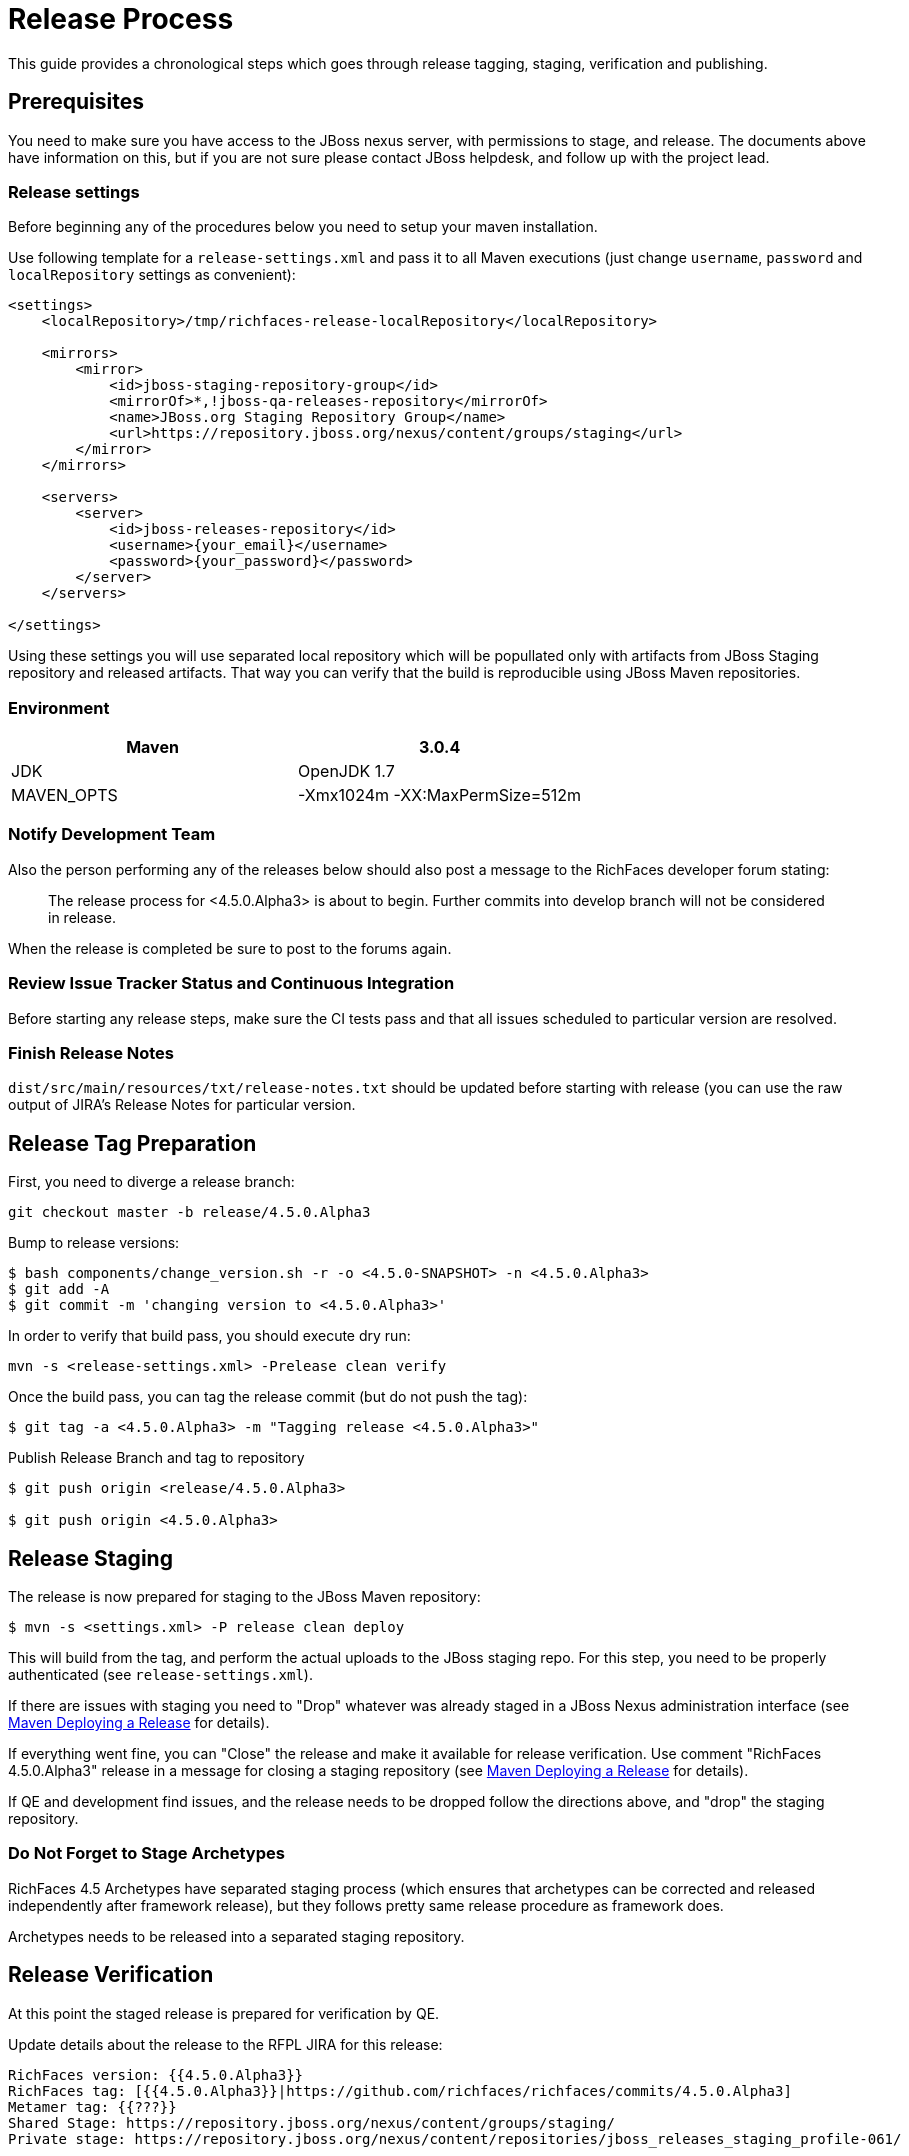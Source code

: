 = Release Process

This guide provides a chronological steps which goes through release tagging, staging, verification and publishing.

== Prerequisites

You need to make sure you have access to the JBoss nexus server, with permissions to stage, and release.  The documents above have information on this, but if you are not sure please contact JBoss helpdesk, and follow up with the project lead.

=== Release settings

Before beginning any of the procedures below you need to setup your maven installation.

Use following template for a `release-settings.xml` and pass it to all Maven executions (just change `username`, `password` and `localRepository` settings as convenient):

[source,xml]
----
<settings>
    <localRepository>/tmp/richfaces-release-localRepository</localRepository>

    <mirrors>
        <mirror> 
            <id>jboss-staging-repository-group</id> 
            <mirrorOf>*,!jboss-qa-releases-repository</mirrorOf> 
            <name>JBoss.org Staging Repository Group</name> 
            <url>https://repository.jboss.org/nexus/content/groups/staging</url> 
        </mirror>
    </mirrors>

    <servers>
        <server>
            <id>jboss-releases-repository</id>
            <username>{your_email}</username>
            <password>{your_password}</password>
        </server>
    </servers>

</settings>
----

Using these settings you will use separated local repository which will be popullated only with artifacts from JBoss Staging repository and released artifacts. That way you can verify that the build is reproducible using JBoss Maven repositories.

=== Environment

|===
| Maven | 3.0.4

| JDK | OpenJDK 1.7

| MAVEN_OPTS | -Xmx1024m -XX:MaxPermSize=512m
|===

=== Notify Development Team

Also the person performing any of the releases below should also post a message to the RichFaces developer forum stating:

____
The release process for <4.5.0.Alpha3> is about to begin. Further commits into develop branch will not be considered in release.
____

When the release is completed be sure to post to the forums again.

=== Review Issue Tracker Status and Continuous Integration

Before starting any release steps, make sure the CI tests pass and that all issues scheduled to particular version are resolved.

=== Finish Release Notes

`dist/src/main/resources/txt/release-notes.txt` should be updated before starting with release (you can use the raw output of JIRA's Release Notes for particular version.


== Release Tag Preparation

First, you need to diverge a release branch:

----
git checkout master -b release/4.5.0.Alpha3
----
Bump to release versions:
 
----
$ bash components/change_version.sh -r -o <4.5.0-SNAPSHOT> -n <4.5.0.Alpha3>
$ git add -A
$ git commit -m 'changing version to <4.5.0.Alpha3>'
----
In order to verify that build pass, you should execute dry run:

----
mvn -s <release-settings.xml> -Prelease clean verify
----

Once the build pass, you can tag the release commit (but do not push the tag):

----
$ git tag -a <4.5.0.Alpha3> -m "Tagging release <4.5.0.Alpha3>"
----


Publish Release Branch and tag to repository

----
$ git push origin <release/4.5.0.Alpha3>

$ git push origin <4.5.0.Alpha3>

----

== Release Staging

The release is now prepared for staging to the JBoss Maven repository:

---- 
$ mvn -s <settings.xml> -P release clean deploy
----

This will build from the tag, and perform the actual uploads to the JBoss staging repo.
For this step, you need to be properly authenticated (see `release-settings.xml`).

If there are issues with staging you need to "Drop" whatever was already staged in a JBoss Nexus administration interface (see https://community.jboss.org/wiki/MavenDeployingARelease[Maven Deploying a Release] for details).

If everything went fine, you can "Close" the release and make it available for release verification. Use comment "RichFaces 4.5.0.Alpha3" release in a message for closing a staging repository (see https://community.jboss.org/wiki/MavenDeployingARelease[Maven Deploying a Release] for details).

If QE and development find issues, and the release needs to be dropped follow the directions above, and "drop" the staging repository.


=== Do Not Forget to Stage Archetypes

RichFaces 4.5 Archetypes have separated staging process (which ensures that archetypes can be corrected and released independently after framework release), but they follows pretty same release procedure as framework does.

Archetypes needs to be released into a separated staging repository.


== Release Verification

At this point the staged release is prepared for verification by QE.

Update details about the release to the RFPL JIRA for this release:

----
RichFaces version: {{4.5.0.Alpha3}}
RichFaces tag: [{{4.5.0.Alpha3}}|https://github.com/richfaces/richfaces/commits/4.5.0.Alpha3]
Metamer tag: {{???}}
Shared Stage: https://repository.jboss.org/nexus/content/groups/staging/
Private stage: https://repository.jboss.org/nexus/content/repositories/jboss_releases_staging_profile-061/


*Release Notes:*

https://issues.jboss.org/secure/ReleaseNote.jspa?projectId=12310341&version=12320296
----


== Releasing/Dropping

Once QE and development have verified and cleared the staged release following the release testing process, next step is to promote the staged bits to JBoss maven release repo.
 
This is very easy. Simply log into the nexus server following https://community.jboss.org/wiki/MavenDeployingARelease[Maven Deploying a Release] and "promote" the release.
 
If QE and development find issues, and the release needs to be dropped follow the directions above, and "drop" the stage.

If the release was dropped the tag needs to be dropped as well:

----
$ git tag -d <4.5.0.Alpha3>
$ git push origin :refs/tags/<4.5.0.Alpha3>
----

=== Merging Release branch with Master branch

At this point, you can merge a release branch back to the master branch:

----
git fetch origin
git checkout master
git rebase origin/master
git merge release/4.5.0.Alpha3
----

Since the version of `master` and `release/4.5.0.Alpha3` are now same, there should be rarely some merging conflicts.

Resolve potential conflicts and verify a build:

----
mvn clean verify
----

Now you can push the merged release branch to master and then remove the release branch:

----
git push origin master
git push origin :release/4.5.0.Alpha3
----

Don't forget to perform same steps for Archetypes repository.
